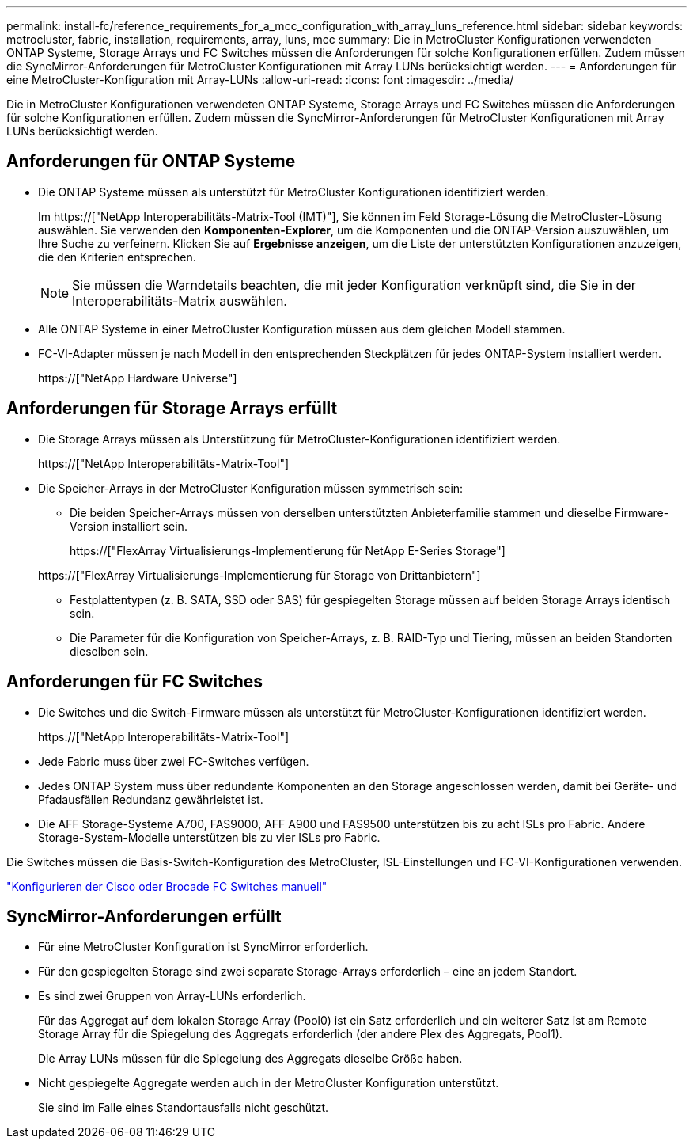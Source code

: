 ---
permalink: install-fc/reference_requirements_for_a_mcc_configuration_with_array_luns_reference.html 
sidebar: sidebar 
keywords: metrocluster, fabric, installation, requirements, array, luns, mcc 
summary: Die in MetroCluster Konfigurationen verwendeten ONTAP Systeme, Storage Arrays und FC Switches müssen die Anforderungen für solche Konfigurationen erfüllen. Zudem müssen die SyncMirror-Anforderungen für MetroCluster Konfigurationen mit Array LUNs berücksichtigt werden. 
---
= Anforderungen für eine MetroCluster-Konfiguration mit Array-LUNs
:allow-uri-read: 
:icons: font
:imagesdir: ../media/


[role="lead"]
Die in MetroCluster Konfigurationen verwendeten ONTAP Systeme, Storage Arrays und FC Switches müssen die Anforderungen für solche Konfigurationen erfüllen. Zudem müssen die SyncMirror-Anforderungen für MetroCluster Konfigurationen mit Array LUNs berücksichtigt werden.



== Anforderungen für ONTAP Systeme

* Die ONTAP Systeme müssen als unterstützt für MetroCluster Konfigurationen identifiziert werden.
+
Im https://["NetApp Interoperabilitäts-Matrix-Tool (IMT)"], Sie können im Feld Storage-Lösung die MetroCluster-Lösung auswählen. Sie verwenden den *Komponenten-Explorer*, um die Komponenten und die ONTAP-Version auszuwählen, um Ihre Suche zu verfeinern. Klicken Sie auf *Ergebnisse anzeigen*, um die Liste der unterstützten Konfigurationen anzuzeigen, die den Kriterien entsprechen.

+

NOTE: Sie müssen die Warndetails beachten, die mit jeder Konfiguration verknüpft sind, die Sie in der Interoperabilitäts-Matrix auswählen.

* Alle ONTAP Systeme in einer MetroCluster Konfiguration müssen aus dem gleichen Modell stammen.
* FC-VI-Adapter müssen je nach Modell in den entsprechenden Steckplätzen für jedes ONTAP-System installiert werden.
+
https://["NetApp Hardware Universe"]





== Anforderungen für Storage Arrays erfüllt

* Die Storage Arrays müssen als Unterstützung für MetroCluster-Konfigurationen identifiziert werden.
+
https://["NetApp Interoperabilitäts-Matrix-Tool"]

* Die Speicher-Arrays in der MetroCluster Konfiguration müssen symmetrisch sein:
+
** Die beiden Speicher-Arrays müssen von derselben unterstützten Anbieterfamilie stammen und dieselbe Firmware-Version installiert sein.
+
https://["FlexArray Virtualisierungs-Implementierung für NetApp E-Series Storage"]

+
https://["FlexArray Virtualisierungs-Implementierung für Storage von Drittanbietern"]

** Festplattentypen (z. B. SATA, SSD oder SAS) für gespiegelten Storage müssen auf beiden Storage Arrays identisch sein.
** Die Parameter für die Konfiguration von Speicher-Arrays, z. B. RAID-Typ und Tiering, müssen an beiden Standorten dieselben sein.






== Anforderungen für FC Switches

* Die Switches und die Switch-Firmware müssen als unterstützt für MetroCluster-Konfigurationen identifiziert werden.
+
https://["NetApp Interoperabilitäts-Matrix-Tool"]

* Jede Fabric muss über zwei FC-Switches verfügen.
* Jedes ONTAP System muss über redundante Komponenten an den Storage angeschlossen werden, damit bei Geräte- und Pfadausfällen Redundanz gewährleistet ist.
* Die AFF Storage-Systeme A700, FAS9000, AFF A900 und FAS9500 unterstützen bis zu acht ISLs pro Fabric. Andere Storage-System-Modelle unterstützen bis zu vier ISLs pro Fabric.


Die Switches müssen die Basis-Switch-Konfiguration des MetroCluster, ISL-Einstellungen und FC-VI-Konfigurationen verwenden.

link:task_fcsw_configure_the_cisco_or_brocade_fc_switches_manually.html["Konfigurieren der Cisco oder Brocade FC Switches manuell"]



== SyncMirror-Anforderungen erfüllt

* Für eine MetroCluster Konfiguration ist SyncMirror erforderlich.
* Für den gespiegelten Storage sind zwei separate Storage-Arrays erforderlich – eine an jedem Standort.
* Es sind zwei Gruppen von Array-LUNs erforderlich.
+
Für das Aggregat auf dem lokalen Storage Array (Pool0) ist ein Satz erforderlich und ein weiterer Satz ist am Remote Storage Array für die Spiegelung des Aggregats erforderlich (der andere Plex des Aggregats, Pool1).

+
Die Array LUNs müssen für die Spiegelung des Aggregats dieselbe Größe haben.

* Nicht gespiegelte Aggregate werden auch in der MetroCluster Konfiguration unterstützt.
+
Sie sind im Falle eines Standortausfalls nicht geschützt.


